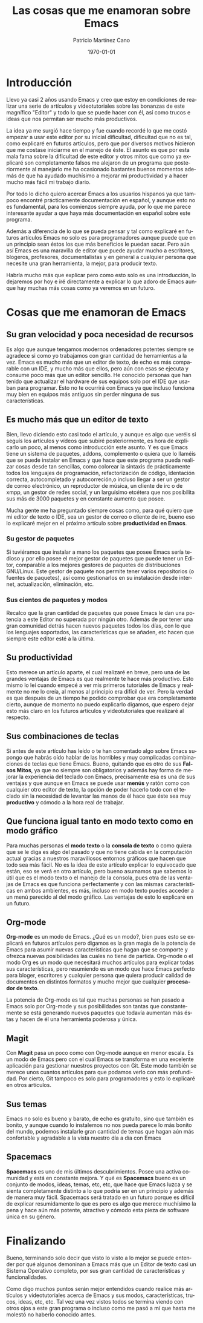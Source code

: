 #+TITLE: Las cosas que me enamoran sobre Emacs 
#+AUTHOR: Patricio Martínez Cano
#+DATE: \today
#+LATEX_CLASS: article
#+LATEX_CLASS_OPTIONS: [a4paper, oneside]
#+LANGUAGE: es
#+latex_header:\usepackage[spanish]{babel}
#+latex_header:\textwidth=17cm
#+latex_header:\oddsidemargin=0.5cm



* Introducción
Llevo ya casi 2 años usando Emacs y creo que estoy en condiciones de realizar una serie de artículos y vídeotutoriales sobre las bonanzas de este magnífico "Editor" y todo lo que se puede hacer con él, así como trucos e ideas que nos permitan ser mucho más productivos. 

La idea ya me surgió hace tiempo y fue cuando recordé lo que me costó empezar a usar este editor por su inicial dificultad, dificultad que no es tal, como explicaré en futuros artículos, pero que por diversos motivos hicieron que me costase iniciarme en el manejo de éste. El asunto es que por esta mala fama sobre la dificultad de este editor y otros mitos que como ya explicaré son completamente falsos me alejaron de un programa que posteriormente al manejarlo me ha ocasionado bastantes buenos momentos además de que ha ayudado muchísimo a mejorar mi productividad y a hacer mucho más fácil mi trabajo diario. 

Por todo lo dicho quiero acercar Emacs a los usuarios hispanos ya que tampoco encontré prácticamente documentación en español, y aunque esto no es fundamental, para los comienzos siempre ayuda, por lo que me parece interesante ayudar a que haya más documentación en español sobre este programa. 

Además a diferencia de lo que se pueda pensar y tal como explicaré en futuros artículos Emacs no solo es para programadores aunque puede que en un principio sean éstos los que más beneficios le puedan sacar. Pero aún así Emacs es una maravilla de editor que puede ayudar mucho a escritores, blogeros, profesores, documentalistas y en general a cualquier persona que necesite una gran herramienta, la mejor, para producir texto. 

Habría mucho más que explicar pero como esto solo es una introducción, lo dejaremos por hoy e iré directamente a explicar lo que adoro de Emacs aunque hay muchas más cosas como ya veremos en un futuro.

* Cosas que me enamoran de Emacs 
** Su gran velocidad y poca necesidad de recursos
Es algo que aunque tengamos modernos ordenadores potentes siempre se agradece si como yo trabajamos con gran cantidad de herramientas a la vez. Emacs es mucho más que un editor de texto, de echo es más comparable con un IDE, y mucho más que ellos, pero aún con esas se ejecuta y consume poco más que un editor sencillo. He conocido personas que han tenido que actualizar el hardware de sus equipos solo por el IDE que usaban para programar. Esto no te ocurrirá con Emacs ya que incluso funciona muy bien en equipos más antiguos sin perder ninguna de sus características. 

** Es mucho más que un editor de texto

Bien, llevo diciendo esto casi todo el artículo, y aunque es algo que veréis si seguís los artículos y vídeos que subiré posteriormente, es hora de explicarlo un poco, al menos como introducción este asunto. Y es que Emacs tiene un sistema de paquetes, addons, complemento o quiera que lo llaméis  que se puede instalar en Emacs y que hace que este programa pueda realizar cosas desde tan sencillas, como colorear la sintaxis de prácticamente todos los lenguajes de programación, refactorización de código, identación correcta, autocompletado y autocorreción,o incluso llegar a ser un gestor de correo electrónico, un reproductor de música, un cliente de irc o de xmpp, un gestor de redes social, y un larguísimo etcétera que nos posibilita sus más de 3000 paquetes y en constante aumento que posee. 

Mucha gente me ha preguntado siempre cosas como, para qué quiero que mi editor de texto o IDE, sea un gestor de correo o cliente de irc, bueno eso lo explicaré mejor en el próximo artículo sobre *productividad en Emacs*. 

*** Su gestor de paquetes

Si tuviéramos que instalar a mano los paquetes que posee Emacs sería tedioso y por ello posee el mejor gestor de paquetes que puede tener un Editor, comparable a los mejores gestores de paquetes de distribuciones GNU/Linux. Este gestor de paquete nos permite tener varios repositorios (o fuentes de paquetes), así como gestionarlos en su instalación desde internet, actualización, eliminación, etc. 

*** Sus cientos de paquetes y modos

Recalco que la gran cantidad de paquetes que posee Emacs le dan una potencia a este Editor no superada por ningún otro. Además de por tener una gran comunidad detrás hacen nuevos paquetes todos los días, con lo que los lenguajes soportados, las características que se añaden, etc hacen que siempre este editor esté a la última. 

** Su productividad

Esto merece un artículo aparte, el cual realizaré en breve, pero una de las grandes ventajas de Emacs es que realmente te hace más productivo. Esto mismo lo leí cuando empecé a ver mis primeros tutoriales de Emacs y realmente no me lo creía, al menos al principio era difícil de ver. Pero la verdad es que después de un tiempo he podido comprobar que era completamente cierto, aunque de momento no puedo explicarlo digamos, que espero dejar esto más claro en los futuros artículos y videotutoriales que realizaré al respecto. 

** Sus combinaciones de teclas

Si antes de este artículo has leído o te han comentado algo sobre Emacs supongo que habrás oído hablar de las horribles y muy complicadas combinaciones de teclas que tiene Emacs. Bueno, quitando que es otro de sus *Falsos Mitos*, ya que no siempre son obligatorios y además hay forma de mejorar la experiencia del teclado con Emacs, precisamente esa es una de sus ventajas y que aunque en Emacs se puede usar *menús* y ratón como con cualquier otro editor de texto, la opción de poder hacerlo todo con el teclado sin la necesidad de levantar las manos de él hace que éste sea muy *productivo* y cómodo a la hora real de trabajar. 

** Que funciona igual tanto en modo texto como en modo gráfico

Para muchas personas el *modo texto* o la *consola de texto* o como quiera que se le diga es algo del pasado y que no tiene cabida en la computación actual gracias a nuestros maravillosos entornos gráficos que hacen que todo sea más fácil. No es la idea de este artículo explicar lo equivocado que están, eso se verá en otro artículo, pero bueno asumamos que sabemos lo útil que es el modo texto o el manejo de la consola, pues otra de las ventajas de Emacs es que funciona perfectamente y con las mismas características en ambos ambientes, es más, incluso en modo texto puedes acceder a un menú parecido al del modo gráfico. Las ventajas de esto lo explicaré en un futuro. 

** Org-mode

*Org-mode* es un modo de Emacs. ¿Qué es un modo?, bien pues esto se explicará en futuros artículos pero digamos es la gran magia de la potencia de Emacs para asumir nuevas características que hagan que se comporte y ofrezca nuevas posibilidades las cuales no tiene de partida. Org-mode o el modo Org es un modo que necesitará muchos artículos para explicar todas sus características, pero resumiendo es un modo que hace Emacs perfecto para bloger, escritores y cualquier persona que quiera producir calidad de documentos en distintos formatos y mucho mejor que cualquier *procesador de texto*.  

La potencia de Org-mode es tal que muchas personas se han pasado a Emacs solo por Org-mode y sus posibilidades son tantas que constantemente se está generando nuevos paquetes que todavía aumentan más éstas y hacen de él una herramienta poderosa y única. 

** Magit

Con *Magit* pasa un poco como con Org-mode aunque en menor escala. Es un modo de Emacs pero con el cual Emacs se transforma en una excelente aplicación para gestionar nuestros proyectos con Git. Este modo también se merece unos cuantos artículos para que podamos verlo con más profundidad. Por cierto, Git tampoco es solo para programadores y esto lo explicaré en otros artículos. 

** Sus temas

Emacs no solo es bueno y barato, de echo es gratuito, sino que también es bonito, y aunque cuando lo instalemos no nos pueda parece lo más bonito del mundo, podemos instalarle gran cantidad de temas que hagan aún más confortable y agradable a la vista nuestro día a día con Emacs 

** Spacemacs

*Spacemacs* es uno de mis últimos descubrimientos. Posee una activa comunidad y está en constante mejora. Y qué es *Spacemacs* bueno es un conjunto de modos, ideas, temas, etc, etc, que hace que Emacs luzca y se sienta completamente distinto a lo que podría ser en un principio y además de manera muy fácil. Spacemacs será tratado en un futuro porque es difícil de explicar resumidamente lo que es pero es algo que merece muchísimo la pena y hace aún más potente, atractivo y cómodo esta pieza de software única en su género.

* Finalizando

Bueno, terminando solo decir que visto lo visto a lo mejor se puede entender por qué algunos demoninan a Emacs más que un Editor de texto casi un Sistema Operativo completo, por sus gran cantidad de características y funcionalidades. 

Como digo muchos puntos serán mejor entendidos cuando realice más artículos y videotutoriales acerca de Emacs y sus modos, características, trucos, ideas, etc, etc. Tal vez una vez vistos todos se termina  viendo con otros ojos a este gran programa o incluso como me pasó a mí que hasta me molestó no haberlo conocido antes. 





